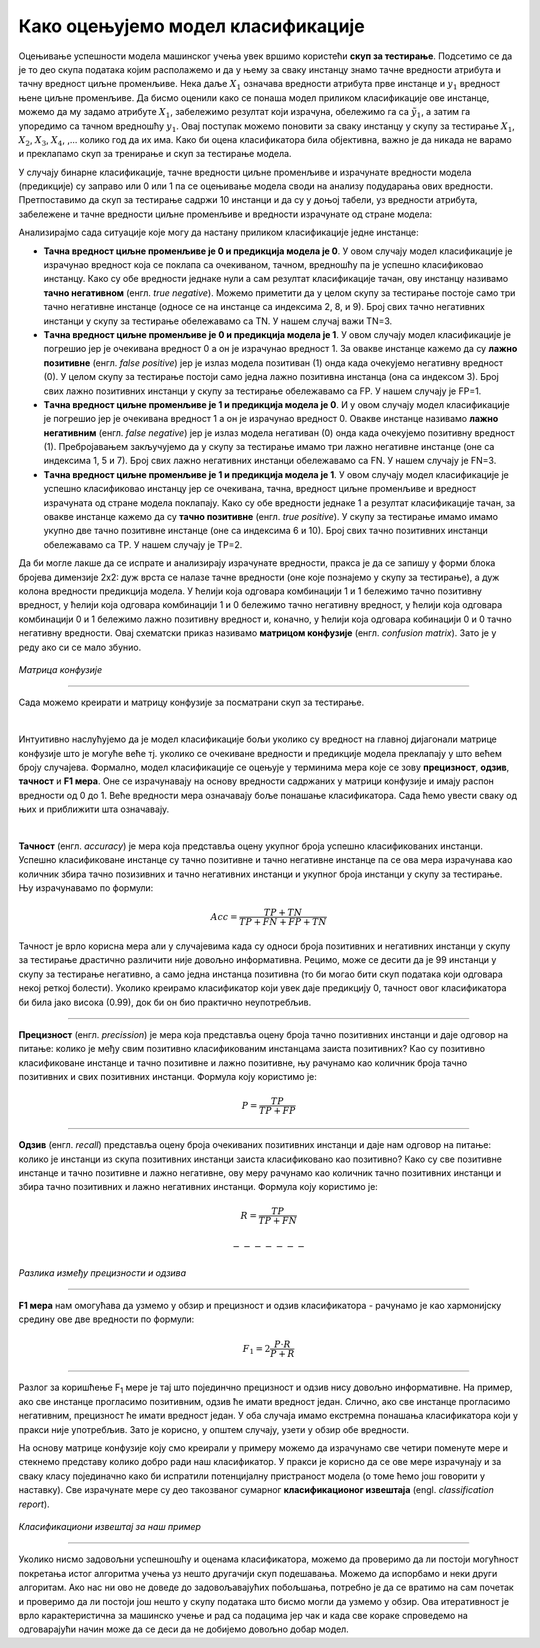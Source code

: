 Како оцењујемо модел класификације
==================================

.. |open| image:: ../../_images/algk2.png
            :width: 100px

.. infonote::

 Сада када знамо шта је то класификација, природно је запитати се како оцењујемо колико је добар један модел класификације. У овој секцији ћемо 
 научити које мере се користе за оцењивање и како се израчунавају. Оцењивање класификације увек вршимо на скупу за тестирање. 

Оцењивање успешности модела машинског учења увек вршимо користећи **скуп за тестирање**. Подсетимо се да је то део скупа података којим располажемо и 
да у њему за сваку инстанцу знамо тачнe вредности атрибута и тачну вредност циљне променљиве. Нека даље :math:`X_1` означава вредности атрибута прве 
инстанце и :math:`y_1` вредност њене циљне променљиве. Да бисмо оценили како се понаша модел приликом класификације ове инстанце, можемо да му задамо 
атрибуте :math:`X_1`,  забележимо резултат који израчуна, обележимо га са :math:`\tilde{y_1}`, а затим га упоредимо са тачном вредношћу :math:`y_1`. Овај поступак можемо поновити 
за сваку инстанцу у скупу за тестирање :math:`X_1`, :math:`X_2`, :math:`X_3`, :math:`X_4`, ,... колико год да их има.  Како би оцена класификатора била објективна, важно је да 
никада не варамо и преклапамо скуп за тренирање и скуп за тестирање модела. 

У случају бинарне класификације, тачне вредности циљне променљиве и израчунате вредности модела (предикције) су заправо или 0 или 1 па се оцењивање 
модела своди на анализу подударања ових вредности. Претпоставимо да скуп за тестирање садржи 10 инстанци и да су у доњој табели, уз вредности 
атрибута, забележене и тачне вредности циљне променљиве и вредности израчунате од стране модела: 

.. image:: ../../_images/ocmod1.png
    :width: 780
    :align: center

Анализирајмо сада ситуације које могу да настану приликом класификације једне инстанце: 

- **Тачна вредност циљне променљиве је 0 и предикција модела је 0**. У овом случају модел класификације је израчунао вредност која се поклапа са очекиваном, тачном, вредношћу па је успешно класификовао инстанцу. Како су обе вредности једнаке нули а сам резултат класификације тачан, ову инстанцу називамо **тачно негативном** (енгл. *true negative*). Можемо приметити да у целом скупу за тестирање постоје само три тачно негативне инстанце (односе се на инстанце са индексима 2, 8, и 9). Број свих тачно негативних инстанци у скупу за тестирање обележавамо са ТN. У нашем случај важи ТN=3.

- **Tачна вредност циљне променљиве је 0 и предикција модела је 1**. У овом случају модел класификације је погрешио јер је очекивана вредност 0 а он је израчунао вредност 1. За овакве инстанце кажемо да су **лажно позитивне** (енгл. *false positive*) јер је излаз модела позитиван (1) онда када очекујемо негативну вредност (0). У целом скупу за тестирање постоји само једна лажно позитивна инстанца (она са индексом  3). Број свих лажно позитивних инстанци у скупу за тестирање обележавамо са FP. У нашем случају је FP=1.

- **Tачна вредност циљне променљиве је 1 и предикција модела је 0**. И у овом случају модел класификације је погрешио јер је очекивана вредност 1 а он је израчунао вредност 0. Овакве инстанце називамо **лажно негативним** (енгл. *false negative*) јер је излаз модела негативан (0) онда када очекујемо позитивну вредност (1). Пребројавањем закључујемо да у скупу за  тестирање имамо три лажно негативне инстанце (оне са индексима 1, 5 и 7). Број свих лажно негативних  инстанци обележавамо са FN. У нашем случају је FN=3.

- **Tачна вредност циљне променљиве је 1 и предикција модела је 1**.  У овом случају модел класификације је успешно класификовао инстанцу јер се очекивана, тачна, вредност циљне променљиве и вредност израчуната од стране модела поклапају. Како су обе вредности једнаке 1 а резултат класификације тачан, за овакве инстанце кажемо да су **тачно позитивне** (енгл. *true positive*). У скупу за тестирање имамо имамо укупно две тачно позитивне инстанце (оне са индексима 6 и 10). Број свих тачно позитивних инстанци обележавамо са TP. У нашем случају је TP=2.


Да би могле лакше да се испрате и анализирају израчунате вредности, пракса је да се запишу у форми блока бројева димензије 2x2:  дуж врста се налазе 
тачне вредности (оне које познајемо у скупу за тестирање), а дуж колона  вредности предикција модела. У ћелији која одговара комбинацији 1 и 1 
бележимо тачно позитивну вредност, у ћелији која одговара комбинацији 1 и 0 бележимо тачно негативну вредност, у ћелији која одговара комбинацији 
0 и 1 бележимо лажно позитивну вредност и, коначно, у ћелији која одговара кобинацији 0 и 0 тачно негативну вредности. Овај схематски приказ 
називамо **матрицом конфузије** (енгл. *confusion matrix*). Зато је у реду ако си се мало збунио. 

.. figure:: ../../_images/ocmod2.png
    :width: 350
    :align: center

*Матрица конфузије*

-------

Сада можемо креирати и матрицу конфузије за посматрани скуп за тестирање. 

.. image:: ../../_images/ocmod2a.png
    :width: 250
    :align: center

|

Интуитивно наслућујемо да је модел класификације бољи уколико су вредност на главној дијагонали матрице конфузије што је могуће веће тј. 
уколико се очекиване вредности и предикције модела преклапају у што већем броју случајева. Формално, модел класификације се оцењује у 
терминима мера које се зову **прецизност**, **одзив**, **тачност** и **F1 мера**. Оне се израчунавају на основу вредности садржаних у матрици конфузије 
и имају распон вредности од 0 до 1. Веће вредности мера означавају боље понашање класификатора. Сада ћемо увести сваку од њих и приближити 
шта означавају.  

|

**Тачност** (енгл. *accuracy*) је мера која представља оцену укупног броја успешно класификованих инстанци. Успешно класификоване инстанце су 
тачно позитивне и тачно негативне инстанце па се ова мера израчунава као количник збира тачно позизивних и тачно негативних инстанци и укупног 
броја инстанци у скупу за тестирање. Њу израчунавамо по формули: 

.. math::

    Acc = \frac{TP + TN}{TP + FN + FP + TN}

Тачност је врло корисна мера али у случајевима када су односи броја позитивних и негативних инстанци у скупу за тестирање драстично различити 
није довољно информативна. Рецимо, може се десити да је 99 инстанци у скупу за тестирање негативно, а само једна инстанца позитивна 
(то би могао бити скуп података који одговара некој реткој болести). Уколико креирамо класификатор који увек даје предикцију 0, тачност овог 
класификатора би била јако висока (0.99), док би он био практично неупотребљив. 

-------

**Прецизност** (енгл. *precission*) је мера која представља оцену броја тачно позитивних инстанци и даје одговор на питање: колико је међу свим 
позитивно класификованим инстанцама заиста позитивних? Као су позитивно класификоване инстанце и тачно позитивне и лажно позитивне,  њу рачунамо 
као количник броја тачно позитивних и свих позитивних инстанци. Формула коју користимо је: 

.. math::

    P = \frac{TP}{TP + FP}

-------

**Одзив** (енгл. *recall*) представља оцену броја очекиваних позитивних инстанци и даје нам одговор на питање: колико је инстанци из скупа позитивних 
инстанци заиста класификовано као позитивно? Како су све позитивне инстанце и тачно позитивне и лажно негативне, ову меру рачунамо као количник 
тачно позитивних инстанци и збира тачно позитивних и лажно негативних инстанци. Формула коју користимо је: 

.. math::

    R = \frac{TP}{TP + FN}

 -------   

.. figure:: ../../_images/ocmod3.png
    :width: 600
    :align: center

*Разлика између прецизности и одзива*

-------

**F1 мера** нам омогућава да узмемо у обзир и прецизност и одзив класификатора - рачунамо је као  хармонијску средину ове две вредности по формули: 

.. math::
    
    F_1 = 2\frac{P\cdot R}{P + R}

-------

Разлог за коришћење F\ :sub:`1` мере је тај што појединчно прецизност и одзив нису довољно информативне. На пример, ако све инстанце прогласимо позитивним, 
одзив ће имати вредност један. Слично, ако све инстанце прогласимо негативним, прецизност ће имати вредност један. У оба случаја имамо екстремна 
понашања класификатора који у пракси није употребљив. Зато је корисно, у општем случају, узети у обзир обе вредности.  

На основу матрице конфузије коју смо креирали у примеру можемо да израчунамо све четири поменуте мере и стекнемо представу колико добро ради наш 
класификатор. У пракси је корисно да се ове мере израчунају и за сваку класу појединачно како би испратили потенцијалну пристраност модела (о 
томе ћемо још говорити у наставку). Све израчунате мере су део такозваног сумарног  **класификационог извештаја** (engl. *classification report*). 

.. figure:: ../../_images/ocmod4.png
    :width: 500
    :align: center

*Класификациони извештај за наш пример*

-------

Уколико нисмо задовољни успешношћу и оценама класификатора, можемо да проверимо да ли постоји могућност покретања истог алгоритма учења уз нешто 
другачији скуп подешавања. Можемо да испорбамо и неки други алгоритам. Ако нас ни ово не доведе до задовољавајућих побољшања, потребно је да се 
вратимо на сам почетак и проверимо да ли постоји још нешто у скупу података што бисмо могли да узмемо у обзир. Ова итеративност је врло 
карактеристична за машинско учење и рад са подацима јер чак и када све кораке спроведемо на одговарајући начин може да се деси да не добијемо 
довољно добар модел. 

